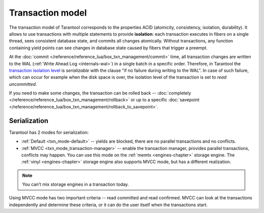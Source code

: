 .. _transaction_model:

Transaction model
=================

The transaction model of Tarantool corresponds to the properties ACID 
(atomicity, consistency, isolation, durability).
It allows to use transactions with multiple statements to provide 
**isolation**: each transaction executes in fibers on a single thread, sees consistent database state, 
and commits all changes atomically. Without transactions, any function containing yield points can see 
changes in database state caused by fibers that trigger a preempt.

At the :doc:`commit </reference/reference_lua/box_txn_management/commit>` time, all transaction changes are 
written to the WAL (:ref:`Write Ahead Log <internals-wal>`) in a single batch in a specific order. Therefore, in Tarantool 
the `transaction isolation level <https://en.wikipedia.org/wiki/Isolation_(database_systems)#Isolation_levels>`_
is *serializable* with the clause "if no failure during writing to the WAL". In case of such failure, which can occur 
for example when the disk space is over, the isolation level of the transaction is set to *read uncommitted*.

If you need to make some changes, the transaction can be rolled back -- :doc:`completely </reference/reference_lua/box_txn_management/rollback>` 
or up to a specific :doc:`savepoint </reference/reference_lua/box_txn_management/rollback_to_savepoint>`.

.. _transaction_model-serialization:

Serialization
-------------

Tarantool has 2 modes for serialization:

*   :ref:`Default <txn_mode-default>` -- yields are blocked, there are no parallel transactions and no conflicts.

*   :ref:`MVCC  <txn_mode_transaction-manager>` -- enable the transaction manager, provides parallel transactions, 
    conflicts may happen. You can use this mode on the :ref:`memtx <engines-chapter>` storage engine. 
    The :ref:`vinyl <engines-chapter>` storage engine also supports MVCC mode, but has a different realization.

..  note::

    You can’t mix storage engines in a transaction today.

Using MVСС mode has two important criteria -- read committed and read confirmed.
MVСС can look at the transactions independently and determine these criteria, 
or it can do the user itself when the transactions start.






